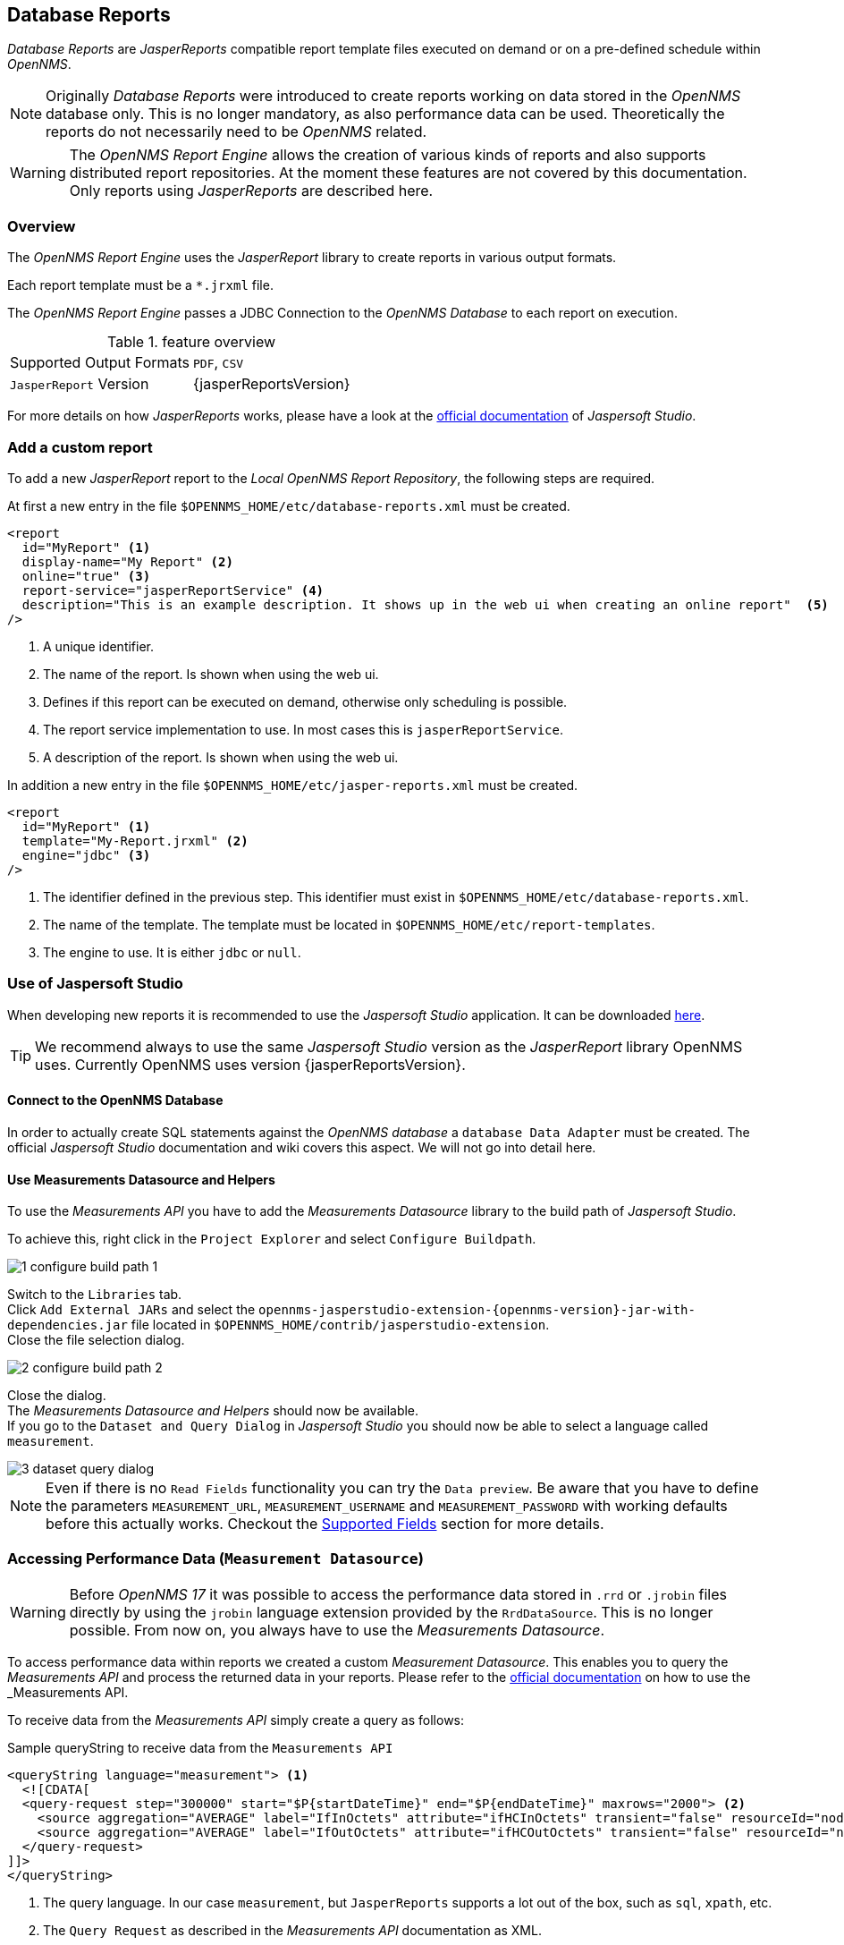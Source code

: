 // Allow image rendering
:imagesdir: ../../images
== Database Reports

_Database Reports_ are _JasperReports_ compatible report template files executed on demand or on a pre-defined schedule within _OpenNMS_.

[NOTE]
Originally _Database Reports_ were introduced to create reports working on data stored in the _OpenNMS_ database only.
This is no longer mandatory, as also performance data can be used.
Theoretically the reports do not necessarily need to be _OpenNMS_ related.

[WARNING]
The _OpenNMS Report Engine_ allows the creation of various kinds of reports and
also supports distributed report repositories.
At the moment these features are not covered by this documentation.
Only reports using _JasperReports_ are described here.

=== Overview

The _OpenNMS Report Engine_ uses the _JasperReport_ library to create reports in various output formats.

Each report template must be a `*.jrxml` file.

The _OpenNMS Report Engine_ passes a JDBC Connection to the _OpenNMS Database_ to each report on execution.

.feature overview
|======================
|Supported Output Formats         | `PDF`, `CSV`
|`JasperReport` Version           | {jasperReportsVersion}
|======================

For more details on how _JasperReports_ works, please have a look at the link:http://community.jaspersoft.com/documentation/v56-v561-v560/jaspersoft-studio-user-guide[official documentation] of _Jaspersoft Studio_.

=== Add a custom report

To add a new _JasperReport_ report to the _Local OpenNMS Report Repository_, the following steps are required.

At first a new entry in the file `$OPENNMS_HOME/etc/database-reports.xml` must be created.

[source, xml]
-----
<report
  id="MyReport" <1>
  display-name="My Report" <2>
  online="true" <3>
  report-service="jasperReportService" <4>
  description="This is an example description. It shows up in the web ui when creating an online report"  <5>
/>
-----
<1> A unique identifier.
<2> The name of the report. Is shown when using the web ui.
<3> Defines if this report can be executed on demand, otherwise only scheduling is possible.
<4> The report service implementation to use. In most cases this is `jasperReportService`.
<5> A description of the report. Is shown when using the web ui.

In addition a new entry in the file `$OPENNMS_HOME/etc/jasper-reports.xml` must be created.

[source, xml]
-----
<report
  id="MyReport" <1>
  template="My-Report.jrxml" <2>
  engine="jdbc" <3>
/>
-----
<1> The identifier defined in the previous step. This identifier must exist in `$OPENNMS_HOME/etc/database-reports.xml`.
<2> The name of the template. The template must be located in `$OPENNMS_HOME/etc/report-templates`.
<3> The engine to use. It is either `jdbc` or `null`.

=== Use of Jaspersoft Studio

When developing new reports it is recommended to use the _Jaspersoft Studio_ application.
It can be downloaded link:http://community.jaspersoft.com/project/jaspersoft-studio[here].

[TIP]
We recommend always to use the same _Jaspersoft Studio_ version as the _JasperReport_ library OpenNMS uses.
Currently OpenNMS uses version {jasperReportsVersion}.

==== Connect to the OpenNMS Database
In order to actually create SQL statements against the _OpenNMS database_ a `database Data Adapter` must be created.
The official _Jaspersoft Studio_ documentation and wiki covers this aspect.
We will not go into detail here.

==== Use Measurements Datasource and Helpers
To use the _Measurements API_ you have to add the _Measurements Datasource_ library to the build path of _Jaspersoft Studio_.

To achieve this, right click in the `Project Explorer` and select `Configure Buildpath`.

image::reporting/1_configure-build-path-1.png[]

Switch to the `Libraries` tab. +
Click `Add External JARs` and select the `opennms-jasperstudio-extension-{opennms-version}-jar-with-dependencies.jar` file located in `$OPENNMS_HOME/contrib/jasperstudio-extension`. +
Close the file selection dialog.

image::reporting/2_configure-build-path-2.png[]

Close the dialog. +
The _Measurements Datasource and Helpers_ should now be available. +
If you go to the `Dataset and Query Dialog` in _Jaspersoft Studio_ you should now be able to select a language called `measurement`.

image::reporting/3_dataset-query-dialog.png[]

[NOTE]
Even if there is no `Read Fields` functionality you can try the `Data preview`.
Be aware that you have to define the parameters `MEASUREMENT_URL`, `MEASUREMENT_USERNAME` and `MEASUREMENT_PASSWORD` with working defaults before this actually works.
Checkout the <<Fields, Supported Fields>> section for more details.

=== Accessing Performance Data (`Measurement Datasource`)
[WARNING]
Before _OpenNMS 17_ it was possible to access the performance data stored in `.rrd` or `.jrobin` files directly by using the `jrobin` language extension provided by the `RrdDataSource`.
This is no longer possible.
From now on, you always have to use the _Measurements Datasource_.

To access performance data within reports we created a custom _Measurement Datasource_.
This enables you to query the _Measurements API_ and process the returned data in your reports.
Please refer to the link:http://docs.opennms.org/opennms/releases/{opennms-version}/guide-development/guide-development.html#_measurements_api[official documentation] on how to use the _Measurements API_.

To receive data from the _Measurements API_ simply create a query as follows:

.Sample queryString to receive data from the `Measurements API`
[source, xml]
------
<queryString language="measurement"> <1>
  <![CDATA[
  <query-request step="300000" start="$P{startDateTime}" end="$P{endDateTime}" maxrows="2000"> <2>
    <source aggregation="AVERAGE" label="IfInOctets" attribute="ifHCInOctets" transient="false" resourceId="node[$P{nodeId}].interfaceSnmp[$P{interface}]"/>
    <source aggregation="AVERAGE" label="IfOutOctets" attribute="ifHCOutOctets" transient="false" resourceId="node[$P{nodeid}].interfaceSnmp[$P{interface}]"/>
  </query-request>
]]>
</queryString>
------
<1> The query language. In our case `measurement`, but `JasperReports` supports a lot out of the box, such as `sql`, `xpath`, etc.
<2> The `Query Request` as described in the _Measurements API_ documentation as XML.

==== Fields
Each datasource should return a number of fields, which then can be used in the report.
The _Measurement Datasource_ supports the following fields:

[options="header"]
|======================
| Field name                  | Field type            | Field description
| `<label>`                   | `java.lang.Double`    | Each `Source` defined as `transient=false` can be used as a field.
                                                        The name of the field is the `label`, e.g. `IfInOctets`
| `timestamp`                 | `java.lang.Date`      | The timestamp of the sample.
| `step`                      | `java.lang.Long`      | The `Step` size of the `Response`. Returns the same value for all rows.
| `start`                     | `java.lang.Long`      | The `Start` timestamp in milliseconds of the `Resopnse`. Returns the same value for all rows.
| `end`                       | `java.lang.Long`      | The `End` timestamp in milliseconds of the `Response`. Returns the same value for all rows.
|======================

For more details about the `Response`, please refer to the link:http://docs.opennms.org/opennms/releases/{opennms-version}/guide-development/guide-development.html#_measurements_api[official Measurement API documentation].

==== Parameters
In addition to the `queryString` the following _JasperReports_ parameters are supported.

[options="header"]
|======================
| Parameter name                  | Required  | Description
| MEASUREMENT_URL                 | `yes`     | The URL of the _Measurements API_, e.g. `http://localhost:8980/opennms/rest/measurements`
| MEASUREMENT_USER                | `no`      | If authentication is required, specify the username, e.g. `admin`
| MEASUREMENT_PASSWORD            | `no`      | If authentication is required, specify the password, e.g. `admin`
|======================

=== Helper methods

There are a couple of helper methods to help you creating reports in _OpenNMS_.

These helpers come along with the _Measurement Datasource_.

.supported helper methods
[options="header"]
|======================
| Helper class                                                    | Helper Method                                                         | Description
| `org.opennms.netmgt.jasper.helper.MeasurementsHelper`           | `getNodeOrNodeSourceDescriptor(nodeId, foreignSource, foreignId)`     | Generates a `node source descriptor` according to the input paramters. Either `node[nodeId]` or `nodeSource[foreignSource:foreignId]` is returned.
                                                                                                                                            `nodeSource[foreignSource:foreignId]` is only returned if `foreignSource` and `foreignId` is not empty and not null.
                                                                                                                                            Otherwise always `node[nodeId]` is returned. +
                                                                                                                                            +
                                                                                                                                            `nodeId` : String, the id of the node +
                                                                                                                                            `foreignSource`: String, the foreign source of the node, may be null +
                                                                                                                                            `foreignId`: String, the foreign id of the node, may be null. +
                                                                                                                                            +
                                                                                                                                            For more details checkout <<nodeid-foreignsource-dilemma, The node id and foreign source dilemma>>.
| `org.opennms.netmgt.jasper.helper.MeasurementsHelper`           | `getInterfaceDescriptor(snmpifname, snmpifdescr, snmphysaddr)`        | Returns the `interface descriptor` of a given interface, e.g. `en0-005e607e9e00`.
                                                                                                                                            The input paramaters are prioritized. If you specify a `snmpifdescr` the `snmpifdescr` is used instead of the `snmpifname`.
                                                                                                                                            If you define a `snmpifdescr` it is appended to the `snmpifname`/`snmpifdescr`. +
                                                                                                                                            +
                                                                                                                                            `snmpifname`: String, the interface name of the interface, e.g. `en0`. May be null. +
                                                                                                                                            `snmpifdescr`: String, the description of the interface, e.g. `en0`. May be null. +
                                                                                                                                            `snmphyaddr`: String, the mac address of the interface, e.g. `005e607e9e00`. May be null. +
                                                                                                                                            As each input parameter may be null, not all of them can be null at the same time. You at least have to define at least one of them. +
                                                                                                                                            +
                                                                                                                                            For more details checkout <<interface-descriptor, The interface descriptor>>.
|======================

[[nodeid-foreignsource-dilemma]]
==== The `node id` and `foreign source` dilemma

If you are using _RRD_ or _JRobin_ as persistence strategy and have `story by foreign source` enabled you cannot access the data via the node resource (e.g. `node[<nodeId>]`), because the data is stored somewhere else on disk.
Instead you have to access the nodeSource resource (e.g. `nodeSource[<foreignSource>:<foreignId>]`).
See link:http://www.opennms.org/wiki/ForeignSource/foreignId_Data_Storage_How-To[here] for more details.

However if you have a `foreign source` and a `foreign id` you can always access the data, even if `store by foreign source` is enabled/disabled.

In order to make report creation easier, there is a helper method to create the `node source descriptor`.

.jrxml report snippet to visualize the use of the `node source descriptor helper method`.
[source, xml]
------
<parameter name="nodeResourceDescriptor" class="java.lang.String" isForPrompting="false">
  <defaultValueExpression><![CDATA[org.opennms.netmgt.jasper.helper.MeasurementsHelper.getNodeOrNodeSourceDescriptor(String.valueOf($P{nodeid}), $P{foreignsource}, $P{foreignid})]]></defaultValueExpression>
</parameter>
<queryString language="Measurement">
  <![CDATA[<query-request step="300000" start="$P{startDateTime}" end="$P{endDateTime}" maxrows="2000">
<source aggregation="AVERAGE" label="IfInOctets" attribute="ifHCInOctets" transient="false" resourceId="$P{nodeResourceDescriptor}.interfaceSnmp[en0-005e607e9e00]"/>
<source aggregation="AVERAGE" label="IfOutOctets" attribute="ifHCOutOctets" transient="false" resourceId="$P{nodeResourceDescriptor}.interfaceSnmp[en0-005e607e9e00]"/>
</query-request>]]>
------
Depending on the input parameters you either get a node or a nodeSource resource descriptor.

[[interface-descriptor]]
==== The `interface descriptor`

To address an `interfaceSnmp` resource you have to define the exact `interface descriptor`.
As this is something the _Measurements API_ cannot take care of at the moment, you have to specify it manually, by knowing a lot of _RRD/JRobin_ specifics.

We created an helper to take care of that. The following example shows the usage of that helper.

.jrxml report snippet to visualize the use of the `interface descriptor`
[source, xml]
------
<parameter name="interface" class="java.lang.String" isForPrompting="false">
  <parameterDescription><![CDATA[]]></parameterDescription>
  <defaultValueExpression><![CDATA[org.opennms.netmgt.jasper.helper.MeasurementsHelper.getInterfaceDescriptor($P{snmpifname}, $P{snmpifdescr}, $P{snmpphysaddr})]]></defaultValueExpression>
</parameter>
<queryString language="Measurement">
  <![CDATA[<query-request step="300000" start="$P{startDateTime}" end="$P{endDateTime}" maxrows="2000">
<source aggregation="AVERAGE" label="IfInOctets" attribute="ifHCInOctets" transient="false" resourceId="node[$P{nodeId}].interfaceSnmp[$P{interface}]"/>
<source aggregation="AVERAGE" label="IfOutOctets" attribute="ifHCOutOctets" transient="false" resourceId="node[$P{nodeId}].interfaceSnmp[$P{interface}]"/>
</query-request>]]>
------
Depending on the input parameters you get the appropriate `interface descriptor`.

==== Use HTTPS

To establish a secure connection to the _Measurements API_ the public certificate of the running _OpenNMS_ must be imported
to the _Java Trust Store_.
In Addition _OpenNMS_ must be configured to use that _Java Trust Store_.
Please follow the instructions in this <<ssl-opennms-trust-store,chapter>> to setup the _Java Trust Store_ correctly.

In addition please also set the property `org.opennms.netmgt.jasper.measurement.ssl.enable` in `$OPENNMS_HOME\etc\opennms.properties` to `true` to ensure that
only secure connections are established.

[WARNING]
If you do not set `org.opennms.netmgt.jasper.measurement.ssl.enable` to `true` you might end up making
unsecure connections, e.g. by accidently setting `http://localhost:8980/opennms/rest/measurements` as your _Measurements API_ location.
However if you set `https://localhost:8980/opennms/rest/measurements/` as your _Measurements API_ location a secure connection is established, even if `org.opennms.netmgt.jasper.measurement.ssl.enable` is set to `false`.

=== Limitations
 * Only a _JDBC Datasource_ to the _OpenNMS Database connection_ can be passed to a report, or no datasource at all.
 One does not have to use the datasource, though.

 * When using the _Measurements Datasource_ within a report a `HTTP` connection to the _Measurements API_ is always established, even if it is
 executed from within _OpenNMS_. See issue link:http://issues.opennms.org/browse/HZN-453[HZN-453] for more details.
